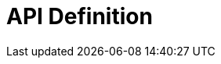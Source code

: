 = API Definition

ifdef::env-github[]
image:https://ci.gravitee.io/buildStatus/icon?job=gravitee-io/gravitee-definition/master["Build status", link="https://ci.gravitee.io/job/gravitee-io/job/gravitee-definition/"]
image:https://badges.gitter.im/Join Chat.svg["Gitter", link="https://gitter.im/gravitee-io/gravitee-io?utm_source=badge&utm_medium=badge&utm_campaign=pr-badge&utm_content=badge"]
endif::[]
